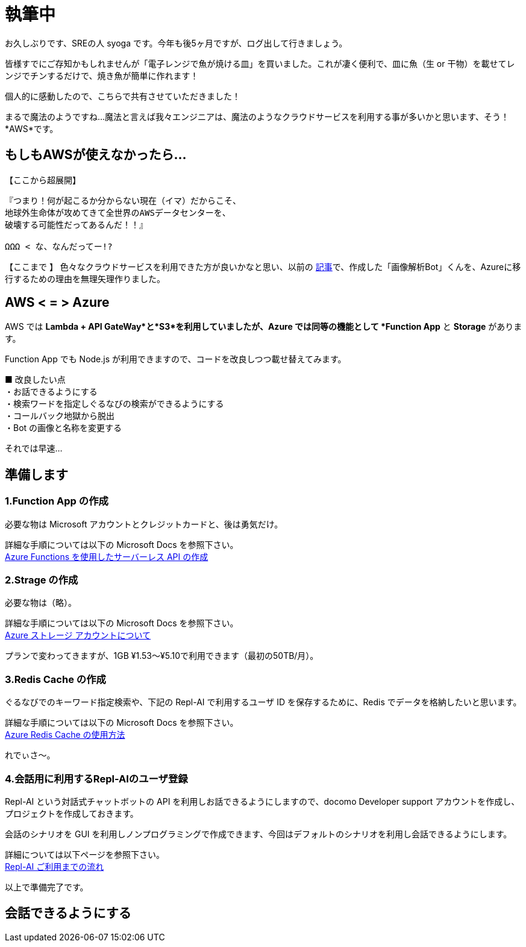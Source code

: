 = 執筆中
:hp-alt-title: Azure 5
:hp-tags: syoga, log, Azure, Computer Vision API, Function App, Node.js, LINE, Repl-AI

お久しぶりです、SREの人 syoga です。今年も後5ヶ月ですが、ログ出して行きましょう。

皆様すでにご存知かもしれませんが「電子レンジで魚が焼ける皿」を買いました。これが凄く便利で、皿に魚（生 or 干物）を載せてレンジでチンするだけで、焼き魚が簡単に作れます！

個人的に感動したので、こちらで共有させていただきました！

まるで魔法のようですね…魔法と言えば我々エンジニアは、魔法のようなクラウドサービスを利用する事が多いかと思います、そう！*AWS*です。

## もしもAWSが使えなかったら…
【ここから超展開】 +
```
『つまり！何が起こるか分からない現在（イマ）だからこそ、
地球外生命体が攻めてきて全世界のAWSデータセンターを、
破壊する可能性だってあるんだ！！』

ΩΩΩ < な、なんだってー!?
```
【ここまで 】
色々なクラウドサービスを利用できた方が良いかなと思い、以前の
http://tech.innovation.co.jp/2017/04/14/Azure-3.html[記事]で、作成した「画像解析Bot」くんを、Azureに移行するための理由を無理矢理作りました。

## AWS < = > Azure
AWS では *Lambda + API GateWay*と*S3*を利用していましたが、Azure では同等の機能として *Function App* と *Storage* があります。

Function App でも Node.js が利用できますので、コードを改良しつつ載せ替えてみます。

■ 改良したい点 +
・お話できるようにする +
・検索ワードを指定しぐるなびの検索ができるようにする +
・コールバック地獄から脱出 +
・Bot の画像と名称を変更する

それでは早速…

## 準備します
### 1.Function App の作成 
必要な物は Microsoft アカウントとクレジットカードと、後は勇気だけ。 +

詳細な手順については以下の Microsoft Docs を参照下さい。 +
https://docs.microsoft.com/ja-jp/azure/azure-functions/functions-create-serverless-api[Azure Functions を使用したサーバーレス API の作成]

### 2.Strage の作成
必要な物は（略）。 +

詳細な手順については以下の Microsoft Docs を参照下さい。 +
https://docs.microsoft.com/ja-jp/azure/storage/storage-create-storage-account[Azure ストレージ アカウントについて]

プランで変わってきますが、1GB ¥1.53〜¥5.10で利用できます（最初の50TB/月）。

### 3.Redis Cache の作成
ぐるなびでのキーワード指定検索や、下記の Repl-AI で利用するユーザ ID を保存するために、Redis でデータを格納したいと思います。

詳細な手順については以下の Microsoft Docs を参照下さい。 +
https://docs.microsoft.com/ja-jp/azure/redis-cache/cache-dotnet-how-to-use-azure-redis-cache[Azure Redis Cache の使用方法]

れでぃさ〜。

### 4.会話用に利用するRepl-AIのユーザ登録
Repl-AI という対話式チャットボットの API を利用しお話できるようにしますので、docomo Developer support アカウントを作成し、プロジェクトを作成しておきます。

会話のシナリオを GUI を利用しノンプログラミングで作成できます、今回はデフォルトのシナリオを利用し会話できるようにします。

詳細については以下ページを参照下さい。 +
https://repl-ai.jp/#docs/guides/quickstart[Repl-AI ご利用までの流れ]

以上で準備完了です。

## 会話できるようにする